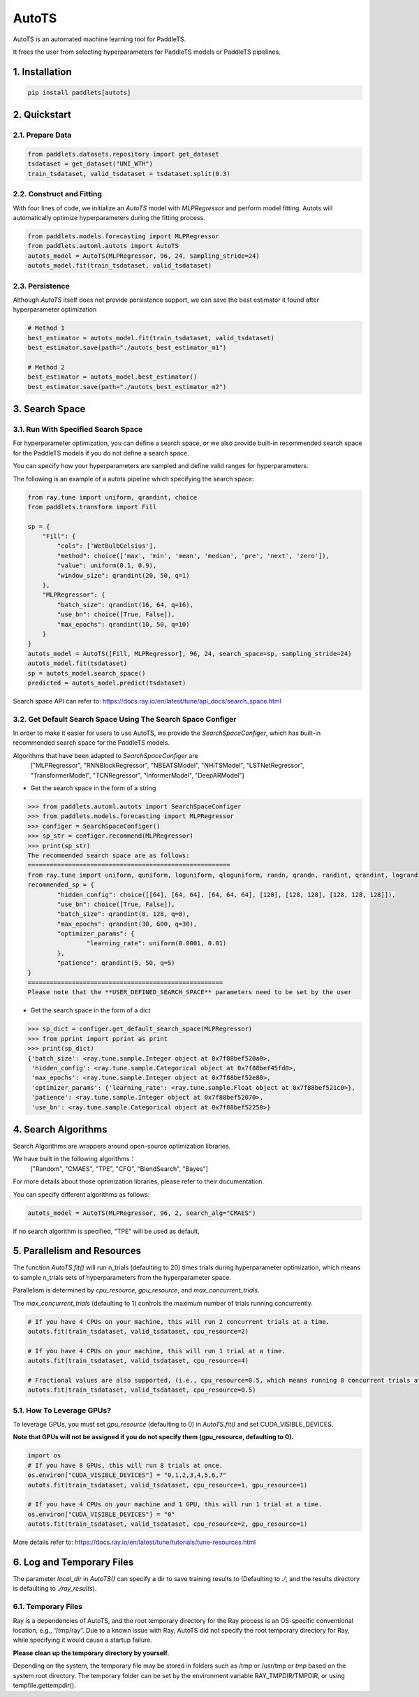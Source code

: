 ========
AutoTS
========

AutoTS is an automated machine learning tool for PaddleTS.

It frees the user from selecting hyperparameters for PaddleTS models or PaddleTS pipelines.

1. Installation
====================================

.. code:: python

    pip install paddlets[autots]

2. Quickstart
===============

2.1. Prepare Data
--------------------

.. code:: python

    from paddlets.datasets.repository import get_dataset
    tsdataset = get_dataset("UNI_WTH")
    train_tsdataset, valid_tsdataset = tsdataset.split(0.3)

2.2. Construct and Fitting
----------------------------

With four lines of code, we initialize an `AutoTS` model with `MLPRegressor` and perform model fitting. Autots will
automatically optimize hyperparameters during the fitting process.

.. code:: python

    from paddlets.models.forecasting import MLPRegressor
    from paddlets.automl.autots import AutoTS
    autots_model = AutoTS(MLPRegressor, 96, 24, sampling_stride=24)
    autots_model.fit(train_tsdataset, valid_tsdataset)

2.3. Persistence
----------------------------

Although `AutoTS` itself does not provide persistence support, we can save the best estimator it found after hyperparameter optimization

.. code:: python

    # Method 1
    best_estimator = autots_model.fit(train_tsdataset, valid_tsdataset)
    best_estimator.save(path="./autots_best_estimator_m1")

    # Method 2
    best_estimator = autots_model.best_estimator()
    best_estimator.save(path="./autots_best_estimator_m2")


3. Search Space
==================

3.1. Run With Specified Search Space
--------------------------------------

For hyperparameter optimization, you can define a search space, or we also provide built-in recommended search space
for the PaddleTS models if you do not define a search space.

You can specify how your hyperparameters are sampled and define valid ranges for hyperparameters.

The following is an example of a autots pipeline which specifying the search space:

.. code:: python

    from ray.tune import uniform, qrandint, choice
    from paddlets.transform import Fill

    sp = {
        "Fill": {
            "cols": ['WetBulbCelsius'],
            "method": choice(['max', 'min', 'mean', 'median', 'pre', 'next', 'zero']),
            "value": uniform(0.1, 0.9),
            "window_size": qrandint(20, 50, q=1)
        },
        "MLPRegressor": {
            "batch_size": qrandint(16, 64, q=16),
            "use_bn": choice([True, False]),
            "max_epochs": qrandint(10, 50, q=10)
        }
    }
    autots_model = AutoTS([Fill, MLPRegressor], 96, 24, search_space=sp, sampling_stride=24)
    autots_model.fit(tsdataset)
    sp = autots_model.search_space()
    predicted = autots_model.predict(tsdataset)

Search space API can refer to: https://docs.ray.io/en/latest/tune/api_docs/search_space.html

3.2. Get Default Search Space Using The Search Space Configer
---------------------------------------------------------------

In order to make it easier for users to use AutoTS, we provide the `SearchSpaceConfiger`, which has built-in
recommended search space for the PaddleTS models.

Algorithms that have been adapted to `SearchSpaceConfiger` are
    ["MLPRegressor", "RNNBlockRegressor", "NBEATSModel", "NHiTSModel", "LSTNetRegressor", "TransformerModel", "TCNRegressor", "InformerModel", "DeepARModel"]

- Get the search space in the form of a string

.. code:: python

    >>> from paddlets.automl.autots import SearchSpaceConfiger
    >>> from paddlets.models.forecasting import MLPRegressor
    >>> configer = SearchSpaceConfiger()
    >>> sp_str = configer.recommend(MLPRegressor)
    >>> print(sp_str)
    The recommended search space are as follows:
    =======================================================
    from ray.tune import uniform, quniform, loguniform, qloguniform, randn, qrandn, randint, qrandint, lograndint, qlograndint, choice
    recommended_sp = {
            "hidden_config": choice([[64], [64, 64], [64, 64, 64], [128], [128, 128], [128, 128, 128]]),
            "use_bn": choice([True, False]),
            "batch_size": qrandint(8, 128, q=8),
            "max_epochs": qrandint(30, 600, q=30),
            "optimizer_params": {
                    "learning_rate": uniform(0.0001, 0.01)
            },
            "patience": qrandint(5, 50, q=5)
    }
    =====================================================
    Please note that the **USER_DEFINED_SEARCH_SPACE** parameters need to be set by the user


- Get the search space in the form of a dict

.. code:: python

    >>> sp_dict = configer.get_default_search_space(MLPRegressor)
    >>> from pprint import pprint as print
    >>> print(sp_dict)
    {'batch_size': <ray.tune.sample.Integer object at 0x7f88bef520a0>,
     'hidden_config': <ray.tune.sample.Categorical object at 0x7f88bef45fd0>,
     'max_epochs': <ray.tune.sample.Integer object at 0x7f88bef52e80>,
     'optimizer_params': {'learning_rate': <ray.tune.sample.Float object at 0x7f88bef521c0>},
     'patience': <ray.tune.sample.Integer object at 0x7f88bef52070>,
     'use_bn': <ray.tune.sample.Categorical object at 0x7f88bef52250>}


4. Search Algorithms
============================

Search Algorithms are wrappers around open-source optimization libraries.

We have built in the following algorithms：
    ["Random", "CMAES", "TPE", "CFO", "BlendSearch", "Bayes"]

For more details about those optimization libraries, please refer to their documentation.

You can specify different algorithms as follows:

.. code:: python

    autots_model = AutoTS(MLPRegressor, 96, 2, search_alg="CMAES")

If no search algorithm is specified, "TPE" will be used as default.

5. Parallelism and Resources
============================

The function `AutoTS.fit()` will run n_trials (defaulting to 20) times trials during hyperparameter optimization, which means
to sample n_trials sets of hyperparameters from the hyperparameter space.

Parallelism is determined by `cpu_resource`, `gpu_resource`, and `max_concurrent_trials`.

The `max_concurrent_trials` (defaulting to 1) controls the maximum number of trials running concurrently.

.. code:: python

    # If you have 4 CPUs on your machine, this will run 2 concurrent trials at a time.
    autots.fit(train_tsdataset, valid_tsdataset, cpu_resource=2)

    # If you have 4 CPUs on your machine, this will run 1 trial at a time.
    autots.fit(train_tsdataset, valid_tsdataset, cpu_resource=4)

    # Fractional values are also supported, (i.e., cpu_resource=0.5, which means running 8 concurrent trials at a time).
    autots.fit(train_tsdataset, valid_tsdataset, cpu_resource=0.5)


5.1. How To Leverage GPUs?
---------------------------

To leverage GPUs, you must set `gpu_resource` (defaulting to 0) in `AutoTS.fit()` and set CUDA_VISIBLE_DEVICES.

**Note that GPUs will not be assigned if you do not specify them (gpu_resource, defaulting to 0).**

.. code:: python

    import os
    # If you have 8 GPUs, this will run 8 trials at once.
    os.environ["CUDA_VISIBLE_DEVICES"] = "0,1,2,3,4,5,6,7"
    autots.fit(train_tsdataset, valid_tsdataset, cpu_resource=1, gpu_resource=1)

    # If you have 4 CPUs on your machine and 1 GPU, this will run 1 trial at a time.
    os.environ["CUDA_VISIBLE_DEVICES"] = "0"
    autots.fit(train_tsdataset, valid_tsdataset, cpu_resource=2, gpu_resource=1)

More details refer to: https://docs.ray.io/en/latest/tune/tutorials/tune-resources.html

6. Log and Temporary Files
============================

The parameter `local_dir` in `AutoTS()` can specify a dir to save training results to (Defaulting to `./`, and the
results directory is defaulting to `./ray_results`).

6.1. Temporary Files
-----------------------

Ray is a dependencies of AutoTS, and the root temporary directory for the Ray process is an OS-specific conventional location, e.g., “/tmp/ray”.
Due to a known issue with Ray, AutoTS did not specify the root temporary directory for Ray, while specifying it would cause a startup failure.

**Please clean up the temporary directory by yourself.**

Depending on the system, the temporary file may be stored in folders such as /tmp or /usr/tmp or `tmp` based on the
system root directory. The temporary folder can be set by the environment variable RAY_TMPDIR/TMPDIR, or using
tempfile.gettempdir().